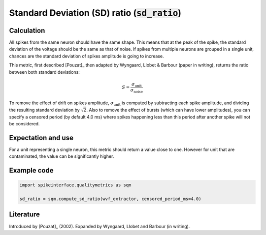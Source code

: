 Standard Deviation (SD) ratio (:code:`sd_ratio`)
==============================================

Calculation
-----------

All spikes from the same neuron should have the same shape. This means that at the peak of the spike, the standard deviation of the voltage should be the same as that of noise. If spikes from multiple neurons are grouped in a single unit, chances are the standard deviation of spikes amplitude is going to increase.

This metric, first described [Pouzat]_ then adapted by Wyngaard, Llobet & Barbour (paper in writing), returns the ratio between both standard deviations:

.. math::
	S = \frac{\sigma_{\mathrm{unit}}}{\sigma_{\mathrm{noise}}}

To remove the effect of drift on spikes amplitude, :math:`\sigma_{\mathrm{unit}}` is computed by subtracting each spike amplitude, and dividing the resulting standard deviation by :math:`\sqrt{2}`.
Also to remove the effect of bursts (which can have lower amplitudes), you can specify a censored period (by default 4.0 ms) where spikes happening less than this period after another spike will not be considered.


Expectation and use
-------------------

For a unit representing a single neuron, this metric should return a value close to one. However for unit that are contaminated, the value can be significantly higher.


Example code
------------

.. code-block:: python

	import spikeinterface.qualitymetrics as sqm

	sd_ratio = sqm.compute_sd_ratio(wvf_extractor, censored_period_ms=4.0)


Literature
----------

Introduced by [Pouzat]_ (2002).
Expanded by Wyngaard, Llobet and Barbour (in writing).
